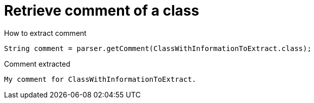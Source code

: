ifndef::ROOT_PATH[:ROOT_PATH: ../../..]

[#org_sfvl_codeextraction_parsedclassrepositorytest_retrievecomment_retrieve_comment_of_a_class]
= Retrieve comment of a class

[.inline]
.How to extract comment

[source,java,indent=0]
----
                        String comment = parser.getComment(ClassWithInformationToExtract.class);

----

[.inline]
.Comment extracted
----
My comment for ClassWithInformationToExtract.
----
++++
<style>
#org_sfvl_codeextraction_parsedclassrepositorytest_retrievecomment_retrieve_comment_of_a_class ~ .inline {
   display: inline-block;
   vertical-align: top;
   margin-right: 2em;
}
</style>
++++

